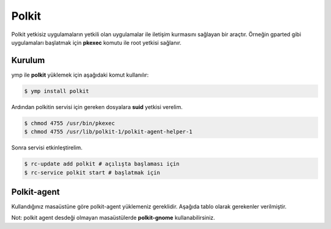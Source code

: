 Polkit
=====
Polkit yetkisiz uygulamaların yetkili olan uygulamalar ile iletişim kurmasını sağlayan bir araçtır. Örneğin gparted gibi uygulamaları başlatmak için **pkexec** komutu ile root yetkisi sağlanır.

Kurulum
^^^^^^^
ymp ile **polkit** yüklemek için aşağıdaki komut kullanılır:

.. code-block:: shell

	$ ymp install polkit

Ardından polkitin servisi için gereken dosyalara **suid** yetkisi verelim.

.. code-block:: shell

	$ chmod 4755 /usr/bin/pkexec
	$ chmod 4755 /usr/lib/polkit-1/polkit-agent-helper-1

Sonra servisi etkinleştirelim.

.. code-block:: shell

	$ rc-update add polkit # açılışta başlaması için
	$ rc-service polkit start # başlatmak için

Polkit-agent
^^^^^^^^^^^^
Kullandığınız masaüstüne göre polkit-agent yüklemeniz gereklidir. Aşağıda tablo olarak gerekenler verilmiştir.

.. list-table:: Polkit Agent Listesi
	:widths: 50 50
	:header-rows: 1

	* - Masaüstü
	  - paket
	  - sağladığı komut
	* - Kde
	  - polkit-kde-agent
	  - /usr/lib64/libexec/polkit-kde-authentication-agent-1
	* - lxde
	  - lxsession
	  - /usr/bin/lxpolkit
	* - cinnamon
	  - polkit-gnome
	  - /usr/libexec/polkit-gnome-authentication-agent-1
	* - xfce
	  - xfce-polkit
	  - /usr/lıbexec/xfce-polkit

Not: polkit agent desdeği olmayan masaüstülerde **polkit-gnome** kullanabilirsiniz.

